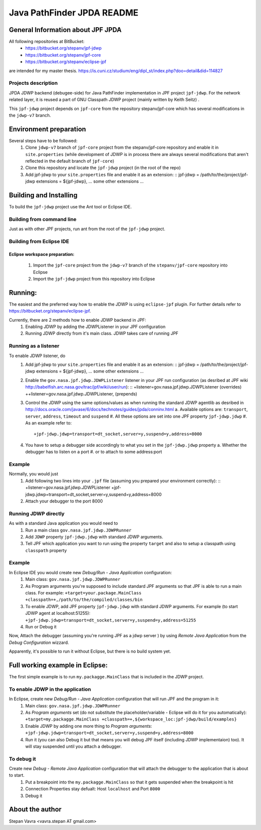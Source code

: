                       
===========================
Java PathFinder JPDA README
===========================

General Information about JPF JPDA 
==================================

All following repositories at BitBucket:
 * https://bitbucket.org/stepanv/jpf-jdwp
 * https://bitbucket.org/stepanv/jpf-core
 * https://bitbucket.org/stepanv/eclipse-jpf

are intended for my master thesis. https://is.cuni.cz/studium/eng/dipl_st/index.php?doo=detail&did=114827

Projects description
--------------------

JPDA JDWP backend (debugee-side) for Java PathFinder implementation in JPF project ``jpf-jdwp``.
For the network related layer, it is reused a part of GNU Classpath JDWP project (mainly written by Keith Seitz) .

This ``jpf-jdwp`` project depends on ``jpf-core`` from the repository stepanv/jpf-core which has several modifications in the ``jdwp-v7`` branch.

Environment preparation
=======================
Several steps have to be followed:
 1. Clone ``jdwp-v7`` branch of ``jpf-core`` project from the stepanv/jpf-core repository and enable it in ``site.properties`` (while development of JDWP is in process there are always several modifications that aren't reflected in the default branch of ``jpf-core``)
 #. Clone this repository and locate the ``jpf-jdwp`` project (in the root of the repo)
 #. Add jpf-jdwp to your ``site.properties`` file and enable it as an extension: ::
    jpf-jdwp = /path/to/the/project/jpf-jdwp
    extensions = ${jpf-jdwp}, ... some other extensions ...

Building and Installing
===================================
To build the ``jpf-jdwp`` project use the Ant tool or Eclipse IDE.

Building from command line
--------------------------
Just as with other JPF projects, run ant from the root of the ``jpf-jdwp`` project.

Building from Eclipse IDE
-------------------------

Eclipse workspace preparation:
~~~~~~~~~~~~~~~~~~~~~~~~~~~~~~

 1. Import the ``jpf-core`` project from the ``jdwp-v7`` branch of the ``stepanv/jpf-core`` repository into Eclipse
 #. Import the ``jpf-jdwp`` project from this repository into Eclipse


Running:
========
The easiest and the preferred way how to enable the JDWP is using ``eclipse-jpf`` plugin. For further details refer to https://bitbucket.org/stepanv/eclipse-jpf.

Currently, there are 2 methods how to enable JDWP backend in JPF:
 1. Enabling JDWP by adding the JDWPListener in your JPF configuration
 #. Running JDWP directly from it's main class. JDWP takes care of running JPF


Running as a listener
---------------------

To enable JDWP listener, do
 1. Add jpf-jdwp to your ``site.properties`` file and enable it as an extension: ::
    jpf-jdwp = /path/to/the/project/jpf-jdwp
    extensions = ${jpf-jdwp}, ... some other extensions ...
 #. Enable the ``gov.nasa.jpf.jdwp.JDWPListener`` listener in your JPF run configuration (as desribed at JPF wiki http://babelfish.arc.nasa.gov/trac/jpf/wiki/user/run): ::
    +listener=gov.nasa.jpf.jdwp.JDWPListener (overrides)
    ++listener=gov.nasa.jpf.jdwp.JDWPListener, (prepends)
 #. Control the JDWP using the same options/values as when running the standard JDWP agentlib as desribed in http://docs.oracle.com/javase/6/docs/technotes/guides/jpda/conninv.html
    a. Available options are: ``transport``, ``server``, ``address``, ``timeout`` and ``suspend``
    #. All these options are set into one JPF property ``jpf-jdwp.jdwp``
    #. As an example refer to: ::
       +jpf-jdwp.jdwp=transport=dt_socket,server=y,suspend=y,address=8000
 #. You have to setup a debugger side accordingly to what you set in the ``jpf-jdwp.jdwp`` property
    a. Whether the debugger has to listen on a port
    #. or to attach to some address:port

Example
-------
Normally, you would just 
 1. Add following two lines into your ``.jpf`` file (assuming you prepared your environment correctly): ::
    +listener=gov.nasa.jpf.jdwp.JDWPListener
    +jpf-jdwp.jdwp=transport=dt_socket,server=y,suspend=y,address=8000
 #. Attach your debugger to the port 8000
  
    
Running JDWP directly
---------------------
As with a standard Java application you would need to
 1. Run a main class ``gov.nasa.jpf.jdwp.JDWPRunner``
 #. Add ``JDWP`` property ``jpf-jdwp.jdwp`` with standard JDWP arguments.
 #. Tell JPF which application you want to run using the property ``target`` and also to setup a classpath using ``classpath`` property

Example
-------
In Eclipse IDE you would create new *Debug/Run - Java Application* configuration:
 1. Main class: ``gov.nasa.jpf.jdwp.JDWPRunner``
 #. As Program arguments you're supposed to include standard JPF arguments so that JPF is able to run a main class.
    For example: ``+target=your.package.MainClass +classpath=+,/path/to/the/compiled/classes/bin``
 #. To enable JDWP, add JPF property ``jpf-jdwp.jdwp`` with standard JDWP arguments.
    For example (to start JDWP agent at localhost:51255): ``+jpf-jdwp.jdwp=transport=dt_socket,server=y,suspend=y,address=51255``
 #. Run or Debug it

Now, Attach the debugger (assuming you're running JPF as a jdwp server ) by using *Remote Java Application* from the *Debug Configuration* wizzard.

Apparently, it's possible to run it without Eclipse, but there is no build system yet.


Full working example in Eclipse:
================================

The first simple example is to run ``my.packagge.MainClass`` that is included in the JDWP project.

To enable JDWP in the application
---------------------------------
In Eclipse, create new *Debug/Run - Java Application* configuration that will run JPF and the program in it:
 1. Main class: ``gov.nasa.jpf.jdwp.JDWPRunner``
 #. As *Program arguments* set (do not substitute the placeholder/variable - Eclipse will do it for you automatically): ``+target=my.packagge.MainClass +classpath=+,${workspace_loc:jpf-jdwp/build/examples}``
 #. Enable JDWP by adding one more thing to *Program arguments*: ``+jpf-jdwp.jdwp=transport=dt_socket,server=y,suspend=y,address=8000`` 
 #. Run it (you can also Debug it but that means you will debug JPF itself (including JDWP implementaion) too). It will stay suspended until you attach a debugger.

To debug it
-----------
Create new *Debug - Remote Java Application* configuration that will attach the debugger to the application that is about to start.
 1. Put a breakpoint into the ``my.packagge.MainClass`` so that it gets suspended when the breakpoint is hit
 #. Connection Properties stay defualt: Host ``localhost`` and Port ``8000``
 #. Debug it

About the author
==================================
Stepan Vavra <vavra.stepan AT gmail.com>
